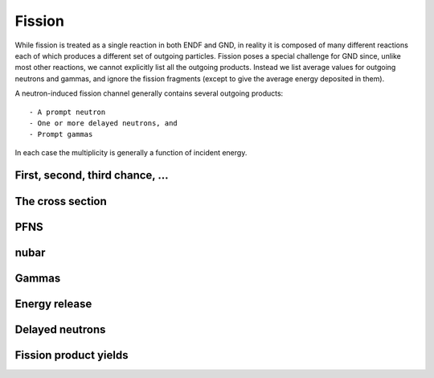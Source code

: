 Fission
=======

While fission is treated as a single reaction in both ENDF and GND, in reality it is composed of many different reactions each of which produces a different set of outgoing particles. Fission poses a special challenge for GND since, unlike most other reactions, we cannot explicitly list all the outgoing products. Instead we list average values for outgoing neutrons and gammas, and ignore the fission fragments (except to give the average energy deposited in them).

A neutron-induced fission channel generally contains several outgoing products::

- A prompt neutron
- One or more delayed neutrons, and
- Prompt gammas

In each case the multiplicity is generally a function of incident energy.

First, second, third chance, ...
--------------------------------

The cross section
-----------------

PFNS
----

nubar
-----

Gammas
------

Energy release
--------------

Delayed neutrons
----------------

Fission product yields
----------------------
